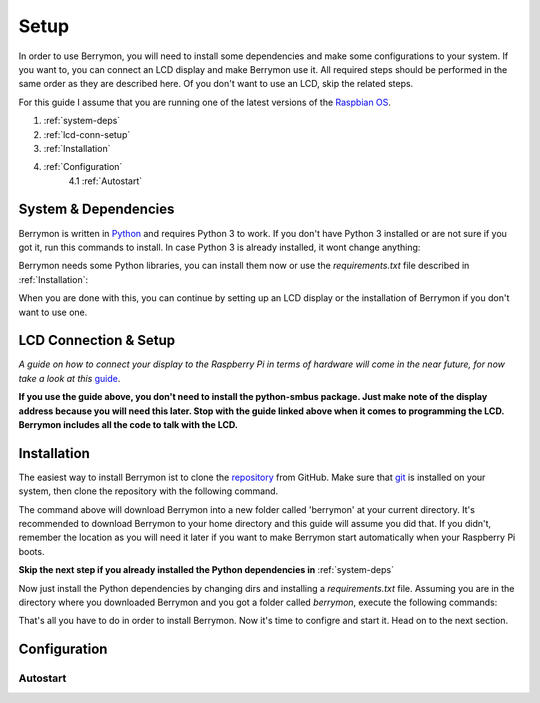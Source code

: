 Setup
=====

In order to use Berrymon, you will need to install some dependencies
and make some configurations to your system. If you want to, you can connect
an LCD display and make Berrymon use it. All required steps should be performed 
in the same order as they are described here. Of you don't want to use an LCD,
skip the related steps.

For this guide I assume that you are running one of the latest versions of the `Raspbian OS <https://www.raspberrypi.org/downloads/raspbian/>`_.

1. :ref:`system-deps`
2. :ref:`lcd-conn-setup`
3. :ref:`Installation`
4. :ref:`Configuration`
    4.1 :ref:`Autostart`

.. _system-deps:

System & Dependencies
---------------------

Berrymon is written in `Python <https://www.python.org>`_ and requires Python 3 to work. If you
don't have Python 3 installed or are not sure if you got it, run this commands to install. In case
Python 3 is already installed, it wont change anything:

.. code-block:: bash
    :caption: Install Python 3 using *apt*

    sudo apt install python3

Berrymon needs some Python libraries, you can install them now or use the *requirements.txt*
file described in :ref:`Installation`:

.. code-block:: bash
    :caption: Install Python libraries using *pip*

    python3 -m pip install psutil smbus2 flask

When you are done with this, you can continue by setting up an LCD display or the installation
of Berrymon if you don't want to use one.

.. _lcd-conn-setup:

LCD Connection & Setup
----------------------

*A guide on how to connect your display to the Raspberry Pi in terms of
hardware will come in the near future, for now take a look at this* `guide <http://www.circuitbasics.com/raspberry-pi-i2c-lcd-set-up-and-programming>`_.

**If you use the guide above, you don't need to install the python-smbus package. Just make note of the display 
address because you will need this later. Stop with the guide linked above when it comes to programming the LCD.
Berrymon includes all the code to talk with the LCD.**

Installation
------------

The easiest way to install Berrymon ist to clone the `repository <https://github.com/maxkreja/berrymon>`_ from GitHub. 
Make sure that `git <https://git-scm.com/>`_ is installed on your system, then clone the repository with the following
command.

.. code-block:: bash
    :caption: Clone the latest version from GitHub

    git clone https://github.com/maxkreja/berrymon.git berrymon

The command above will download Berrymon into a new folder called 'berrymon' at your current directory. It's recommended
to download Berrymon to your home directory and this guide will assume you did that. If you didn't, remember the location
as you will need it later if you want to make Berrymon start automatically when your Raspberry Pi boots.

**Skip the next step if you already installed the Python dependencies in** :ref:`system-deps`

Now just install the Python dependencies by changing dirs and installing a *requirements.txt* file. Assuming you are in the directory
where you downloaded Berrymon and you got a folder called *berrymon*, execute the following commands:

.. code-block:: bash
    :caption: Install Python dependencies

    cd berrymon
    python3 -m pip install -r requirements.txt

That's all you have to do in order to install Berrymon. Now it's time to configre and start it. Head on to the next section.

Configuration
-------------

Autostart
~~~~~~~~~